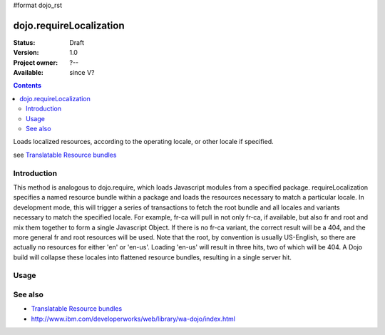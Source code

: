 #format dojo_rst

dojo.requireLocalization
========================

:Status: Draft
:Version: 1.0
:Project owner: ?--
:Available: since V?

.. contents::
   :depth: 2

Loads localized resources, according to the operating locale, or other locale if specified.

see `Translatable Resource bundles <quickstart/internationalization/resource-bundling>`_

============
Introduction
============

This method is analogous to dojo.require, which loads Javascript modules from a specified package.  requireLocalization specifies a named resource bundle within a package and loads the resources necessary to match a particular locale.  In development mode, this will trigger a series of transactions to fetch the root bundle and all locales and variants necessary to match the specified locale.  For example, fr-ca will pull in not only fr-ca, if available, but also fr and root and mix them together to form a single Javascript Object.  If there is no fr-ca variant, the correct result will be a 404, and the more general fr and root resources will be used. Note that the root, by convention is usually US-English, so there are actually no resources for either 'en' or 'en-us'.  Loading 'en-us' will result in three hits, two of which will be 404.  A Dojo build will collapse these locales into flattened resource bundles, resulting in a single server hit.

=====
Usage
=====

.. code-block :: javascript
 :linenos:

 <script type="text/javascript">
  dojo.require("dojo.i18n");
  dojo.requireLocalization("dijit.form", "validate");
 </script>


========
See also
========

* `Translatable Resource bundles <quickstart/internationalization/resource-bundling>`_
* http://www.ibm.com/developerworks/web/library/wa-dojo/index.html
